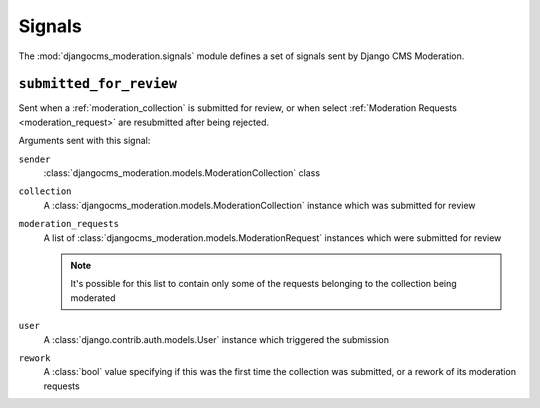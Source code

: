 .. _signals:

Signals
=======


.. module:: djangocms_moderation.signals
   :synopsis: Signals sent by the moderation.

The :mod:`djangocms_moderation.signals` module defines a set of signals sent by
Django CMS Moderation.

``submitted_for_review``
------------------------

.. attribute:: djangocms_moderation.submitted_for_review
   :module:

.. ^^^^^^^ this :module: hack keeps Sphinx from prepending the module.

Sent when a :ref:`moderation_collection` is submitted for review,
or when select :ref:`Moderation Requests <moderation_request>`
are resubmitted after being rejected.

Arguments sent with this signal:

``sender``
    :class:`djangocms_moderation.models.ModerationCollection` class

``collection``
    A :class:`djangocms_moderation.models.ModerationCollection` instance
    which was submitted for review

``moderation_requests``
    A list of :class:`djangocms_moderation.models.ModerationRequest` instances
    which were submitted for review

    .. note::

        It's possible for this list to contain only some of the requests
        belonging to the collection being moderated

``user``
    A :class:`django.contrib.auth.models.User` instance which triggered
    the submission

``rework``
    A :class:`bool` value specifying if this was the first time the
    collection was submitted, or a rework of its moderation requests
